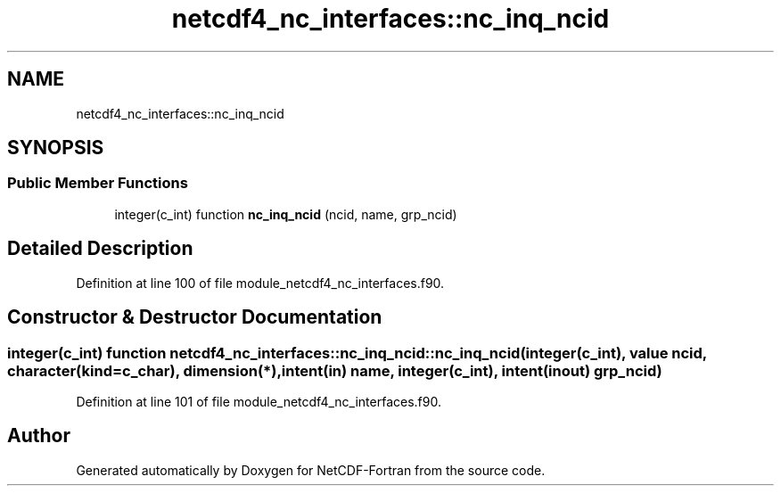 .TH "netcdf4_nc_interfaces::nc_inq_ncid" 3 "Wed Jan 17 2018" "Version 4.5.0-development" "NetCDF-Fortran" \" -*- nroff -*-
.ad l
.nh
.SH NAME
netcdf4_nc_interfaces::nc_inq_ncid
.SH SYNOPSIS
.br
.PP
.SS "Public Member Functions"

.in +1c
.ti -1c
.RI "integer(c_int) function \fBnc_inq_ncid\fP (ncid, name, grp_ncid)"
.br
.in -1c
.SH "Detailed Description"
.PP 
Definition at line 100 of file module_netcdf4_nc_interfaces\&.f90\&.
.SH "Constructor & Destructor Documentation"
.PP 
.SS "integer(c_int) function netcdf4_nc_interfaces::nc_inq_ncid::nc_inq_ncid (integer(c_int), value ncid, character(kind=c_char), dimension(*), intent(in) name, integer(c_int), intent(inout) grp_ncid)"

.PP
Definition at line 101 of file module_netcdf4_nc_interfaces\&.f90\&.

.SH "Author"
.PP 
Generated automatically by Doxygen for NetCDF-Fortran from the source code\&.
